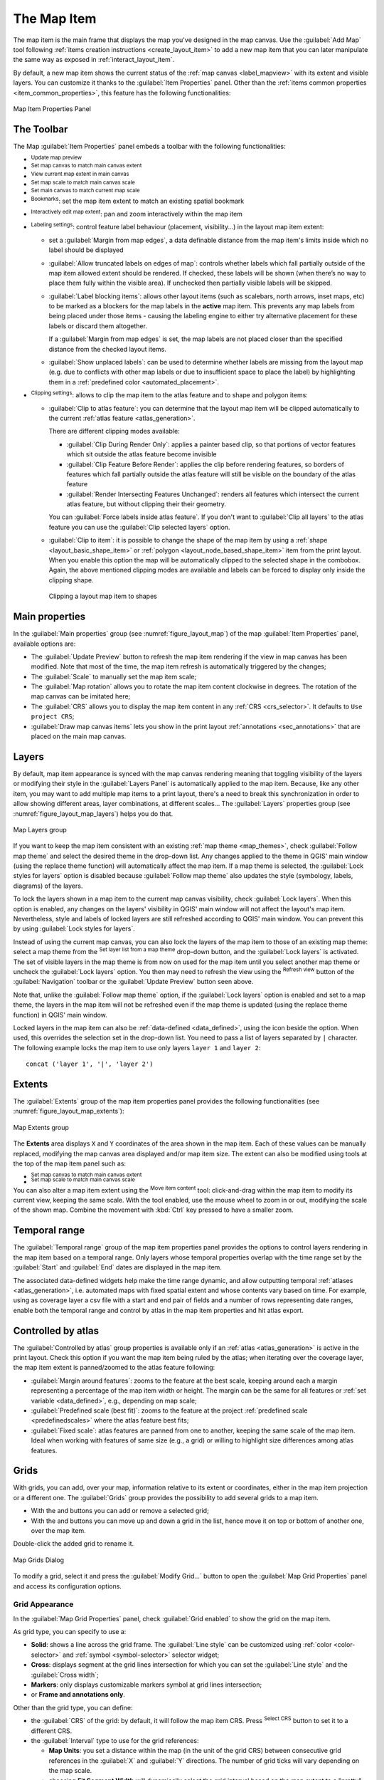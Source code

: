 .. index:: Layout; Map item
.. _layout_map_item:

The Map Item
=============

.. only:: html

   .. contents::
      :local:


The map item is the main frame that displays the map you've designed in the map
canvas.
Use the |addMap| :guilabel:`Add Map` tool following :ref:`items creation
instructions <create_layout_item>` to add a new map item that you can later
manipulate the same way as exposed in :ref:`interact_layout_item`.

By default, a new map item shows the current status of the :ref:`map canvas
<label_mapview>` with its extent and visible layers. You can customize it
thanks to the :guilabel:`Item Properties` panel. Other than the :ref:`items
common properties <item_common_properties>`, this feature has the following
functionalities:

.. _figure_layout_map:

.. figure:: img/map_mainproperties.png
   :align: center

   Map Item Properties Panel


The Toolbar
-----------

The Map :guilabel:`Item Properties` panel embeds a toolbar with the following
functionalities:

* |refresh| :sup:`Update map preview`
* |setToCanvasExtent| :sup:`Set map canvas to match main canvas extent`
* |viewExtentInCanvas| :sup:`View current map extent in main canvas`
* |setToCanvasScale| :sup:`Set map scale to match main canvas scale`
* |viewScaleInCanvas| :sup:`Set main canvas to match current map scale`
* |showBookmarks| :sup:`Bookmarks`: set the map item extent to match
  an existing spatial bookmark
* |moveItemContent| :sup:`Interactively edit map extent`: pan and
  zoom interactively
  within the map item
* |labelingSingle| :sup:`Labeling settings`: control feature label behaviour
  (placement, visibility...) in the layout map item extent:

  * set a :guilabel:`Margin from map edges`, a data definable distance from the
    map item's limits inside which no label should be displayed
  * |unchecked| :guilabel:`Allow truncated labels on edges of map`: controls
    whether labels which fall partially outside of the map item allowed extent
    should be rendered. If checked, these labels will be shown (when there’s
    no way to place them fully within the visible area). If unchecked then
    partially visible labels will be skipped.
  * :guilabel:`Label blocking items`: allows other layout items (such as
    scalebars, north arrows, inset maps, etc) to be marked as a blockers for
    the map labels in the **active** map item. This prevents any map labels
    from being placed under those items - causing the labeling engine to either
    try alternative placement for these labels or discard them altogether.

    If a :guilabel:`Margin from map edges` is set, the map labels are not
    placed closer than the specified distance from the checked layout items.
  * :guilabel:`Show unplaced labels`: can be used to determine whether labels
    are missing from the layout map (e.g. due to conflicts with other
    map labels or due to insufficient space to place the label) by
    highlighting them in a :ref:`predefined color <automated_placement>`.
* |clip| :sup:`Clipping settings`: allows to clip the map item to the atlas
  feature and to shape and polygon items:

  * |checkbox| :guilabel:`Clip to atlas feature`: you can determine that
    the layout map item will be clipped automatically to the current :ref:`atlas
    feature <atlas_generation>`.

    There are different clipping modes available:

    * :guilabel:`Clip During Render Only`: applies a painter based clip,
      so that portions of vector features which sit outside the atlas feature
      become invisible
    * :guilabel:`Clip Feature Before Render`: applies the clip before rendering
      features, so borders of features which fall partially outside the atlas
      feature will still be visible on the boundary of the atlas feature
    * :guilabel:`Render Intersecting Features Unchanged`: renders all
      features which intersect the current atlas feature, but without clipping their
      their geometry.

    You can |checkbox| :guilabel:`Force labels inside atlas feature`.
    If you don't want to |radioButtonOff| :guilabel:`Clip all layers` to the
    atlas feature you can use the |radioButtonOn| :guilabel:`Clip selected layers`
    option.
  * |checkbox| :guilabel:`Clip to item`: it is possible to change the shape of the
    map item by using a :ref:`shape <layout_basic_shape_item>` or :ref:`polygon
    <layout_node_based_shape_item>` item from the print layout. When you
    enable this option the map will be automatically clipped to the selected shape
    in the combobox. Again, the above mentioned clipping modes are available and
    labels can be forced to display only inside the clipping shape.

    .. _figure_layout_mapclipitem:

    .. figure:: img/map_cliptoitem.*
       :align: center

       Clipping a layout map item to shapes

.. _`layout_main_properties`:

Main properties
---------------

In the :guilabel:`Main properties` group (see :numref:`figure_layout_map`) of the map
:guilabel:`Item Properties` panel, available options are:

* The :guilabel:`Update Preview` button to refresh the map item rendering if the view
  in map canvas has been modified. Note that most of the time, the map item
  refresh is automatically triggered by the changes;
* The :guilabel:`Scale` to manually set the map item scale;
* The :guilabel:`Map rotation` allows you to rotate the map item content
  clockwise in degrees. The rotation of the map canvas can be imitated here;
* The :guilabel:`CRS` allows you to display the map item content in any
  :ref:`CRS <crs_selector>`. It defaults to ``Use project CRS``;
* |checkbox| :guilabel:`Draw map canvas items` lets you show in the print
  layout :ref:`annotations <sec_annotations>` that are placed on the main map
  canvas.

.. _`layout_layers`:

Layers
------

By default, map item appearance is synced with the map canvas rendering meaning
that toggling visibility of the layers or modifying their style in the
:guilabel:`Layers Panel` is automatically applied to the map item. Because,
like any other item, you may want to add multiple map items to a print layout,
there's a need to break this synchronization in order to allow showing
different areas, layer combinations, at different scales...
The :guilabel:`Layers` properties group (see :numref:`figure_layout_map_layers`) helps
you do that.

.. _figure_layout_map_layers:

.. figure:: img/map_layers.png
   :align: center

   Map Layers group


If you want to keep the map item consistent with an existing :ref:`map theme
<map_themes>`, check |checkbox| :guilabel:`Follow map theme` and select the
desired theme in the drop-down list. Any changes applied to the theme in QGIS'
main window (using the replace theme function) will automatically affect the
map item.
If a map theme is selected, the :guilabel:`Lock styles for layers` option is
disabled because :guilabel:`Follow map theme` also updates the
style (symbology, labels, diagrams) of the layers.

To lock the layers shown in a map item to the current map canvas visibility,
check |checkbox| :guilabel:`Lock layers`. When this option is enabled, any
changes on the layers' visibility in QGIS' main window will not affect
the layout's map item. Nevertheless, style and labels of locked
layers are still refreshed according to QGIS' main window.
You can prevent this by using :guilabel:`Lock styles for layers`.

Instead of using the current map canvas, you can also lock the layers of the
map item to those of an existing map theme: select a map theme from the
|showPresets| :sup:`Set layer list from a map theme` drop-down button, and the
|checkbox| :guilabel:`Lock layers` is activated. The set of visible layers in
the map theme is from now on used for the map item until you select another map
theme or uncheck the |checkbox| :guilabel:`Lock layers` option. You then may
need to refresh the view using the |refresh| :sup:`Refresh view` button of the
:guilabel:`Navigation` toolbar or the :guilabel:`Update Preview` button seen above.

Note that, unlike the :guilabel:`Follow map theme` option, if the
:guilabel:`Lock layers` option is enabled and set to a map theme, the layers in
the map item will not be refreshed even if the map theme is updated (using the
replace theme function) in QGIS' main window.

Locked layers in the map item can also be :ref:`data-defined <data_defined>`,
using the |dataDefine| icon beside the option. When used, this overrides the
selection set in the drop-down list. You need to pass a list of layers
separated by ``|`` character.
The following example locks the map item to use only layers ``layer 1`` and
``layer 2``::

  concat ('layer 1', '|', 'layer 2')


Extents
-------

The :guilabel:`Extents` group of the map item properties panel provides the
following functionalities (see :numref:`figure_layout_map_extents`):

.. _figure_layout_map_extents:

.. figure:: img/map_extents.png
   :align: center

   Map Extents group

The **Extents** area displays ``X`` and ``Y`` coordinates of the area shown
in the map item. Each of these values can be manually replaced, modifying the
map canvas area displayed and/or map item size.
The extent can also be modified using tools at the top of the map item panel
such as:

* |setToCanvasExtent| :sup:`Set map canvas to match main canvas extent`
* |setToCanvasScale| :sup:`Set map scale to match main canvas scale`

You can also alter a map item extent using the |moveItemContent| :sup:`Move
item content` tool: click-and-drag within the map item to modify its current
view, keeping the same scale. With the |moveItemContent| tool enabled, use the
mouse wheel to zoom in or out, modifying the scale of the shown map. Combine
the movement with :kbd:`Ctrl` key pressed to have a smaller zoom.

.. index:: Temporal, Print layout
.. _mapitem_temporalrange:

Temporal range
--------------

The :guilabel:`Temporal range` group of the map item properties panel provides the
options to control layers rendering in the map item based on a temporal range.
Only layers whose temporal properties overlap with the time range set by the
:guilabel:`Start` and :guilabel:`End` dates are displayed in the map item.

The associated data-defined widgets help make the time range dynamic, and
allow outputting temporal :ref:`atlases <atlas_generation>`, i.e. automated maps
with fixed spatial extent and whose contents vary based on time. For example,
using as coverage layer a csv file with a start and end pair of fields and
a number of rows representing date ranges, enable both the temporal range
and control by atlas in the map item properties and hit atlas export.

.. index:: Atlas
.. _controlled_atlas:

Controlled by atlas
-------------------

The |checkbox| :guilabel:`Controlled by atlas` group properties is available
only if an :ref:`atlas <atlas_generation>` is active in the print layout. Check
this option if you want the map item being ruled by the atlas; when iterating
over the coverage layer, the map item extent is panned/zoomed to the atlas
feature following:

* |radioButtonOn| :guilabel:`Margin around features`: zooms to the feature at the
  best scale, keeping around each a margin representing a percentage of the map
  item width or height. The margin can be the same for all features or :ref:`set
  variable <data_defined>`, e.g., depending on map scale;
* |radioButtonOff| :guilabel:`Predefined scale (best fit)`: zooms to the feature
  at the project :ref:`predefined scale <predefinedscales>` where the atlas
  feature best fits;
* |radioButtonOff| :guilabel:`Fixed scale`: atlas features are panned from one
  to another, keeping the same scale of the map item. Ideal when working with
  features of same size (e.g., a grid) or willing to highlight size differences
  among atlas features.

.. index:: Grids, Map grid

Grids
-----

With grids, you can add, over your map, information relative to its extent
or coordinates, either in the map item projection or a different one.
The :guilabel:`Grids` group provides the possibility to add several grids to a map item.

* With the |symbologyAdd| and |symbologyRemove| buttons you can add or remove a selected grid;
* With the |arrowUp| and |arrowDown| buttons you can move up and down a grid in the list,
  hence move it on top or bottom of another one, over the map item.

Double-click the added grid to rename it.

.. _Figure_layout_map_grid:

.. figure:: img/map_grids.png
   :align: center

   Map Grids Dialog

To modify a grid, select it and press the :guilabel:`Modify Grid...` button
to open the :guilabel:`Map Grid Properties` panel and access its configuration options.

.. _grid_appearance:

Grid Appearance
...............

In the :guilabel:`Map Grid Properties` panel, check |checkbox|
:guilabel:`Grid enabled` to show the grid on the map item.

As grid type, you can specify to use a:

* **Solid**: shows a line across the grid frame.
  The :guilabel:`Line style` can be customized using :ref:`color <color-selector>`
  and :ref:`symbol <symbol-selector>` selector widget;
* **Cross**: displays segment at the grid lines intersection for which you can
  set the :guilabel:`Line style` and the :guilabel:`Cross width`;
* **Markers**: only displays customizable markers symbol at grid lines intersection;
* or **Frame and annotations only**.

Other than the grid type, you can define: 

* the :guilabel:`CRS` of the grid: by default, it will follow the map item CRS.
  Press |setProjection| :sup:`Select CRS` button to set it to a different CRS.
* the :guilabel:`Interval` type to use for the grid references:

  * **Map Units**: you set a distance within the map (in the unit of the grid CRS)
    between consecutive grid references in the :guilabel:`X` and :guilabel:`Y` directions.
    The number of grid ticks will vary depending on the map scale.
  * choosing **Fit Segment Width** will dynamically select the grid interval based
    on the map extent to a "pretty" interval.
    That optimal interval is calculated within a range of distances
    whose :guilabel:`Minimum` and :guilabel:`Maximum` values can be customized.
  * With **Millimeters** or **Centimeters**, you set a distance on the paper
    between consecutive grid references in the :guilabel:`X` and :guilabel:`Y` directions.
    The number of grid ticks will be the same whatever the map scale.

* the :guilabel:`Offset` from the map item edges, in the :guilabel:`X`
  and/or the :guilabel:`Y` direction
* and the :guilabel:`Blend mode` of the grid (see :ref:`blend-modes`) when compatible.

.. _Figure_layout_map_grid_draw:

.. figure:: img/map_grid_appearance.png
   :align: center

   Grid Appearance Dialog

Grid Frame
..........

There are different options to style the frame that holds the map.
The following options are available: ``No Frame``, ``Zebra``, ``Zebra (nautical)``,
``Interior ticks``, ``Exterior ticks``, ``Interior and Exterior ticks``,
``Line border`` and ``Line border (nautical)``.

When compatible, it's possible to set the :guilabel:`Frame size`, a
:guilabel:`Frame margin`, the :guilabel:`Frame line thickness` with associated
color and the :guilabel:`Frame fill colors`.

Using ``Latitude/Y only`` and ``Longitude/X only`` values in the divisions
section you can prevent a mix of latitude/Y and longitude/X coordinates showing
on each side when working with rotated maps or reprojected grids.
Also you can choose to set visible or not each side of the grid frame.

When the map item extent is rotated (from the :guilabel:`Main properties` group)
or the grid has a different CRS applied, grid lines may not be orthogonal to the map item sides.
This can result in bad looking of the grid when styled with interior and/or exterior ticks.
Checking |checkbox| :guilabel:`Follow grid rotation` will align the ticks with grid lines.
Moreover, you can adjust some more properties:

* :guilabel:`Ticks alignment`: The interior and/or exterior ticks will be parallel
  to their corresponding grid line.
  Their alignment can be:

  * **Orthogonal**: ticks on the same side end at one line, parallel to the side.
    This can result e.g. in some ticks getting longer when with a low angle to the frame.
  * **Fixed length**: all ticks have the same length, so they may not align
* :guilabel:`Skip below angle`: prevents displaying ticks for grid lines intersecting the frame border
  below a specified threshold
* :guilabel:`Margin from map corner`: prevents displaying ticks too close to the map corners,
  because they could overlap and/or be out of bounds.


.. _Figure_layout_map_frame:

.. figure:: img/map_grid_frame.png
   :align: center

   Grid Frame Dialog

Coordinates
...........

The |checkbox| :guilabel:`Draw coordinates` checkbox allows you to add
coordinates to the map frame.
Displayed values relate to the chosen :ref:`grid interval <grid_appearance>` unit.
You can choose the annotation numeric format,
the options range from decimal to degrees, minute and seconds, with or without
suffix, aligned or not and a custom format using the expression dialog.

For each of the :guilabel:`Left`, :guilabel:`Right`, :guilabel:`Top`
and :guilabel:`Bottom` sides of the grid frame, you can indicate:

* whether to render the coordinates: **Show all**, **Show latitude/Y only**,
  **Show longitude/X only**, **Disabled**.
  Showing only Latitude/Y or Longitude/X values in the divisions
  helps prevent a mix of latitude/Y and longitude/X coordinates showing
  on each side when working with rotated maps or reprojected grids.
* the relative position of the text to the grid frame:
  **Outside frame** or **Inside frame**
* the placement and orientation of the annotation:

  * **Horizontal**
  * **Vertical ascending**, **Vertical descending**
  * **Boundary direction**
  * **Above tick**, **On tick**, **Under tick** when a tick-based frame is used

You can also define the :guilabel:`Font` properties (font, size, color, buffer,...)
the :guilabel:`Distance to the map frame` and the :guilabel:`Coordinate precision`
(number of decimals) for the drawn annotations.

|unchecked| :guilabel:`Follow grid rotation`: available when the map extent is rotated
or the grid is reprojected, it helps you adjust the annotations placement.
Depending on the selected placement mode, the annotations are also rotated:

* :guilabel:`Annotations alignment`: it can be **Orthogonal** or of **Fixed length**
* :guilabel:`Skip below angle`: prevents displaying annotations for grid lines
  intersecting the frame border below a specified threshold
* :guilabel:`Margin from map corner`: prevents displaying annotations too close to the map corners,
  because they could overlap and/or be out of bounds.


.. _figure_layout_map_coord:

.. figure:: img/map_grid_draw_coordinates.png
   :align: center

   Grid Draw Coordinates dialog


.. index:: Location map, Map overview

Overviews
---------

Sometimes you may have more than one map in the print layout and would like to
locate the study area of one map item on another one. This could be for example
to help map readers identify the area in relation with its larger geographic
context shown in the second map.

The :guilabel:`Overviews` group of the map panel helps you create the link
between two different maps extent and provides the following functionalities:

.. _figure_layout_map_overview:

.. figure:: img/map_overview.png
   :align: center

   Map Overviews group

To create an overview, select the map item on which you want to show the other
map item's extent and expand the :guilabel:`Overviews` option in the
:guilabel:`Item Properties` panel. Then press the |symbologyAdd| button to add
an overview.

Initially this overview is named 'Overview 1' (see :numref:`Figure_layout_map_overview`).
You can:

* Rename it with a double-click
* With the |symbologyAdd| and |symbologyRemove| buttons, add or remove overviews
* With the |arrowUp| and |arrowDown| buttons, move an overview up and down in
  the list, placing it above or below other overviews in the map item
  (when they are at the same :ref:`stack position <overview_stack_position>`).

Then select the overview item in the list and check the |checkbox|
:guilabel:`Draw "<name_overview>" overview` to enable the drawing
of the overview on the selected map frame. You can customize it with:

* The :guilabel:`Map frame` selects the map item whose
  extents will be shown on the present map item.
* The :guilabel:`Frame Style` uses the :ref:`symbol properties
  <symbol-selector>` to render the overview frame.
* The :guilabel:`Blending mode` allows you to set different transparency blend
  modes.
* The |checkbox| :guilabel:`Invert overview` creates a mask around the extents
  when activated: the referenced map extents are shown clearly, whereas
  the rest of the map item is blended with the frame fill color
  (if a fill color is used).
* The |checkbox| :guilabel:`Center on overview` pans the map item content so
  that the overview frame is displayed at the center of the map. You can only
  use one overview item to center, when you have several overviews.
  
.. _`overview_stack_position`:

* The :guilabel:`Position` controls exactly where in the map item's layer stack
  the overview will be placed, e.g. allowing an overview extent to be
  drawn below some feature layers such as roads whilst drawing it
  above other background layers. Available options are:

  * :guilabel:`Below map`
  * :guilabel:`Below map layer` and :guilabel:`Above map layer`: place the
    overview frame below and above the geometries of a layer, respectively.
    The layer is selected in the :guilabel:`Stacking layer` option.
  * :guilabel:`Below map labels`: given that labels are always rendered above
    all the feature geometries in a map item, places the overview frame above
    all the geometries and below any label.
  * :guilabel:`Above map labels`: places the overview frame above all the
    geometries and labels in the map item.


.. Substitutions definitions - AVOID EDITING PAST THIS LINE
   This will be automatically updated by the find_set_subst.py script.
   If you need to create a new substitution manually,
   please add it also to the substitutions.txt file in the
   source folder.

.. |addMap| image:: /static/common/mActionAddMap.png
   :width: 1.5em
.. |arrowDown| image:: /static/common/mActionArrowDown.png
   :width: 1.5em
.. |arrowUp| image:: /static/common/mActionArrowUp.png
   :width: 1.5em
.. |checkbox| image:: /static/common/checkbox.png
   :width: 1.3em
.. |clip| image:: /static/common/mAlgorithmClip.png
   :width: 1.5em
.. |dataDefine| image:: /static/common/mIconDataDefine.png
   :width: 1.5em
.. |labelingSingle| image:: /static/common/labelingSingle.png
   :width: 1.5em
.. |moveItemContent| image:: /static/common/mActionMoveItemContent.png
   :width: 1.5em
.. |radioButtonOff| image:: /static/common/radiobuttonoff.png
   :width: 1.5em
.. |radioButtonOn| image:: /static/common/radiobuttonon.png
   :width: 1.5em
.. |refresh| image:: /static/common/mActionRefresh.png
   :width: 1.5em
.. |setProjection| image:: /static/common/mActionSetProjection.png
   :width: 1.5em
.. |setToCanvasExtent| image:: /static/common/mActionSetToCanvasExtent.png
   :width: 1.5em
.. |setToCanvasScale| image:: /static/common/mActionSetToCanvasScale.png
   :width: 1.5em
.. |showBookmarks| image:: /static/common/mActionShowBookmarks.png
   :width: 1.5em
.. |showPresets| image:: /static/common/mActionShowPresets.png
   :width: 1.5em
.. |symbologyAdd| image:: /static/common/symbologyAdd.png
   :width: 1.5em
.. |symbologyRemove| image:: /static/common/symbologyRemove.png
   :width: 1.5em
.. |unchecked| image:: /static/common/unchecked.png
   :width: 1.3em
.. |viewExtentInCanvas| image:: /static/common/mActionViewExtentInCanvas.png
   :width: 1.5em
.. |viewScaleInCanvas| image:: /static/common/mActionViewScaleInCanvas.png
   :width: 1.5em
